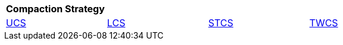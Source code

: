 |===
| Compaction Strategy |  |  |

| xref:managing/operating/compaction/ucs.adoc[UCS]
| xref:managing/operating/compaction/lcs.adoc[LCS]
| xref:managing/operating/compaction/stcs.adoc[STCS]
| xref:managing/operating/compaction/twcs.adoc[TWCS]

|===
